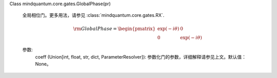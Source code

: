 Class mindquantum.core.gates.GlobalPhase(pr)

    全局相位门。更多用法，请参见 :class:`mindquantum.core.gates.RX`.

    .. math::

        {\rm GlobalPhase}=\begin{pmatrix}\exp(-i\theta)&0\\
                        0&\exp(-i\theta)\end{pmatrix}

    参数:
        coeff (Union[int, float, str, dict, ParameterResolver]): 参数化门的参数，详细解释请参见上文。默认值：None。
    